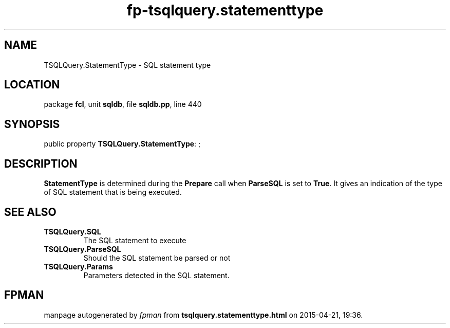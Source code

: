 .\" file autogenerated by fpman
.TH "fp-tsqlquery.statementtype" 3 "2014-03-14" "fpman" "Free Pascal Programmer's Manual"
.SH NAME
TSQLQuery.StatementType - SQL statement type
.SH LOCATION
package \fBfcl\fR, unit \fBsqldb\fR, file \fBsqldb.pp\fR, line 440
.SH SYNOPSIS
public property \fBTSQLQuery.StatementType\fR: ;
.SH DESCRIPTION
\fBStatementType\fR is determined during the \fBPrepare\fR call when \fBParseSQL\fR is set to \fBTrue\fR. It gives an indication of the type of SQL statement that is being executed.


.SH SEE ALSO
.TP
.B TSQLQuery.SQL
The SQL statement to execute
.TP
.B TSQLQuery.ParseSQL
Should the SQL statement be parsed or not
.TP
.B TSQLQuery.Params
Parameters detected in the SQL statement.

.SH FPMAN
manpage autogenerated by \fIfpman\fR from \fBtsqlquery.statementtype.html\fR on 2015-04-21, 19:36.


